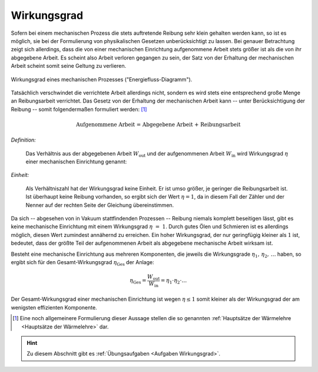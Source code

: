 .. index:: Wirkungsgrad
.. _Wirkungsgrad:

Wirkungsgrad
============

Sofern bei einem mechanischen Prozess die stets auftretende Reibung sehr klein
gehalten werden kann, so ist es möglich, sie bei der Formulierung von
physikalischen Gesetzen unberücksichtigt zu lassen. Bei genauer Betrachtung
zeigt sich allerdings, dass die von einer mechanischen Einrichtung aufgenommene
Arbeit stets größer ist als die von ihr abgegebene Arbeit. Es scheint also
Arbeit verloren gegangen zu sein, der Satz von der Erhaltung der mechanischen
Arbeit scheint somit seine Geltung zu verlieren.

.. figure::
    ../../pics/mechanik/arbeit-energie-leistung/wirkungsgrad-energiefluss-diagramm.png
    :name: fig-wirkungsgrad-energiefluss-diagramm
    :alt:  fig-wirkungsgrad-energiefluss-diagramm
    :align: center
    :width: 50%

    Wirkungsgrad eines mechanischen Prozesses ("Energiefluss-Diagramm").

    .. only:: html

        :download:`SVG: Wirkungsgrad ("Energiefluss-Diagramm")
        <../../pics/mechanik/arbeit-energie-leistung/wirkungsgrad-energiefluss-diagramm.svg>`

.. _Effizienz:

Tatsächlich verschwindet die verrichtete Arbeit allerdings nicht, sondern es
wird stets eine entsprechend große Menge an Reibungsarbeit verrichtet. Das
Gesetz von der Erhaltung der mechanischen Arbeit kann -- unter Berücksichtigung
der Reibung -- somit folgendermaßen formuliert werden: [#]_

.. math::

    \text{Aufgenommene Arbeit = Abgegebene Arbeit + Reibungsarbeit}

*Definition:*

    Das Verhältnis aus der abgegebenen Arbeit :math:`W_{\mathrm{out}}` und der
    aufgenommenen Arbeit :math:`W_{\mathrm{in}}` wird Wirkungsgrad :math:`\eta`
    einer mechanischen Einrichtung genannt:

.. math::
    :label: eqn-wirkungsgrad

    \eta = \frac{W_{\mathrm{out}}}{W_{\mathrm{in}}}

*Einheit:*

    Als Verhältniszahl hat der Wirkungsgrad keine Einheit. Er ist umso größer,
    je geringer die Reibungsarbeit ist. Ist überhaupt keine Reibung vorhanden,
    so ergibt sich der Wert :math:`\eta = 1`, da in diesem Fall der Zähler und
    der Nenner auf der rechten Seite der Gleichung übereinstimmen.

Da sich -- abgesehen von in Vakuum stattfindenden Prozessen -- Reibung niemals
komplett beseitigen lässt, gibt es keine mechanische Einrichtung mit einem
Wirkungsgrad :math:`\eta~=~1`. Durch gutes Ölen und Schmieren ist es allerdings
möglich, diesen Wert zumindest annähernd zu erreichen. Ein hoher Wirkungsgrad,
der nur geringfügig kleiner als :math:`1` ist, bedeutet, dass der größte Teil
der aufgenommenen Arbeit als abgegebene mechanische Arbeit wirksam ist.

Besteht eine mechanische Einrichtung aus mehreren Komponenten, die jeweils die
Wirkungsgrade :math:`\eta_1,\, \eta_2,\, \ldots` haben, so ergibt sich für den
Gesamt-Wirkungsgrad :math:`\eta_{\mathrm{Ges}}` der Anlage:

.. math::

    \eta_{\mathrm{Ges}} = \frac{W_{\mathrm{out}}}{W_{\mathrm{in}}}= \eta_1 \cdot
    \eta_2 \cdot \ldots

Der Gesamt-Wirkungsgrad einer mechanischen Einrichtung ist wegen :math:`\eta \le
1` somit kleiner als der Wirkungsgrad der am wenigsten effizienten Komponente.

.. raw:: html

    <hr />

.. only:: html

    .. rubric:: Anmerkungen:

.. [#] Eine noch allgemeinere Formulierung dieser Aussage stellen die so
    genannten :ref:`Hauptsätze der Wärmelehre <Hauptsätze der Wärmelehre>` dar.

.. raw:: html

    <hr />

.. hint::

    Zu diesem Abschnitt gibt es :ref:`Übungsaufgaben <Aufgaben Wirkungsgrad>`.

